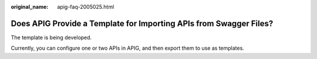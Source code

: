 :original_name: apig-faq-2005025.html

.. _apig-faq-2005025:

Does APIG Provide a Template for Importing APIs from Swagger Files?
===================================================================

The template is being developed.

Currently, you can configure one or two APIs in APIG, and then export them to use as templates.
